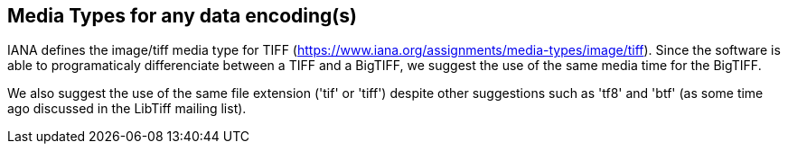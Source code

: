 == Media Types for any data encoding(s)
IANA defines the image/tiff media type for TIFF (https://www.iana.org/assignments/media-types/image/tiff). Since the software is able to programaticaly differenciate between a TIFF and a BigTIFF, we suggest the use of the same media time for the BigTIFF.

We also suggest the use of the same file extension ('tif' or 'tiff') despite other suggestions such as 'tf8' and 'btf' (as some time ago discussed in the LibTiff mailing list).
